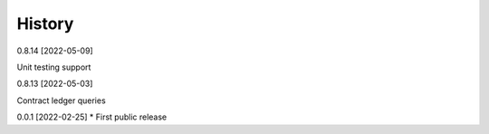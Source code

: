 .. :changelog:

History
-------

0.8.14 [2022-05-09]

Unit testing support

0.8.13 [2022-05-03]

Contract ledger queries

0.0.1 [2022-02-25]
* First public release

